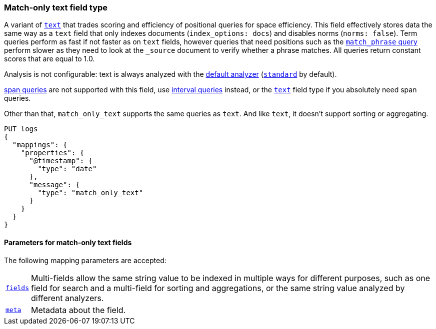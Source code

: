[discrete]
[[match-only-text-field-type]]
=== Match-only text field type

A variant of <<text-field-type,`text`>> that trades scoring and efficiency of
positional queries for space efficiency. This field effectively stores data the
same way as a `text` field that only indexes documents (`index_options: docs`)
and disables norms (`norms: false`). Term queries perform as fast if not faster
as on `text` fields, however queries that need positions such as the
<<query-dsl-match-query-phrase,`match_phrase` query>> perform slower as they
need to look at the `_source` document to verify whether a phrase matches. All
queries return constant scores that are equal to 1.0.

Analysis is not configurable: text is always analyzed with the
<<specify-index-time-default-analyzer,default analyzer>>
(<<analysis-standard-analyzer,`standard`>> by default).

<<span-queries,span queries>> are not supported with this field, use
<<query-dsl-intervals-query,interval queries>> instead, or the
<<text-field-type,`text`>> field type if you absolutely need span queries.

Other than that, `match_only_text` supports the same queries as `text`. And
like `text`, it doesn't support sorting or aggregating.

[source,console]
--------------------------------
PUT logs
{
  "mappings": {
    "properties": {
      "@timestamp": {
        "type": "date"
      },
      "message": {
        "type": "match_only_text"
      }
    }
  }
}
--------------------------------

[discrete]
[[match-only-text-params]]
==== Parameters for match-only text fields

The following mapping parameters are accepted:

[horizontal]

<<multi-fields,`fields`>>::

    Multi-fields allow the same string value to be indexed in multiple ways for
    different purposes, such as one field for search and a multi-field for
    sorting and aggregations, or the same string value analyzed by different
    analyzers.

<<mapping-field-meta,`meta`>>::

    Metadata about the field.
